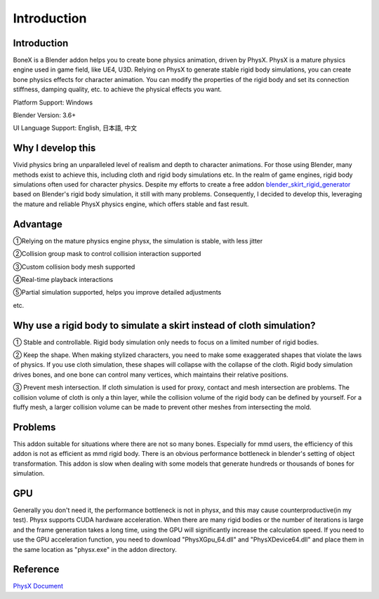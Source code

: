 Introduction
============

Introduction
------------
BoneX is a Blender addon helps you to create bone physics animation, driven by PhysX. PhysX is a mature physics engine used in game field, like UE4, U3D. Relying on PhysX to generate stable rigid body simulations, you can create bone physics effects for character animation. You can modify the properties of the rigid body and set its connection stiffness, damping quality, etc. to achieve the physical effects you want.

Platform Support: Windows

Blender Version: 3.6+

UI Language Support: English, 日本語, 中文

Why I develop this
------------------
Vivid physics bring an unparalleled level of realism and depth to character animations. For those using Blender, many methods exist to achieve this, including cloth and rigid body simulations etc. In the realm of game engines, rigid body simulations often used for character physics. Despite my efforts to create a free addon `blender_skirt_rigid_generator <https://github.com/oimoyu/blender_skirt_rigid_generator>`_ based on Blender's rigid body simulation, it still with many problems. Consequently, I decided to develop this, leveraging the mature and reliable PhysX physics engine, which offers stable and fast result.

Advantage
---------
①Relying on the mature physics engine physx, the simulation is stable, with less jitter

②Collision group mask to control collision interaction supported

③Custom collision body mesh supported

④Real-time playback  interactions

⑤Partial simulation supported, helps you improve detailed adjustments

etc.

Why use a rigid body to simulate a skirt instead of cloth simulation?
---------------------------------------------------------------------
① Stable and controllable. Rigid body simulation only needs to focus on a limited number of rigid bodies.

② Keep the shape. When making stylized characters, you need to make some exaggerated shapes that violate the laws of physics. If you use cloth simulation, these shapes will collapse with the collapse of the cloth. Rigid body simulation drives bones, and one bone can control many vertices, which maintains their relative positions.

③ Prevent mesh intersection. If cloth simulation is used for proxy, contact and mesh intersection are problems. The collision volume of cloth is only a thin layer, while the collision volume of the rigid body can be defined by yourself. For a fluffy mesh, a larger collision volume can be made to prevent other meshes from intersecting the mold.

Problems
------------------------
This addon suitable for situations where there are not so many bones. Especially for mmd users, the efficiency of this addon is not as efficient as mmd rigid body. There is an obvious performance bottleneck in blender's setting of object transformation. This addon is slow when dealing with some models that generate hundreds or thousands of bones for simulation.

GPU
------
Generally you don't need it, the performance bottleneck is not in physx, and this may cause counterproductive(in my test). Physx supports CUDA hardware acceleration. When there are many rigid bodies or the number of iterations is large and the frame generation takes a long time, using the GPU will significantly increase the calculation speed. If you need to use the GPU acceleration function, you need to download "PhysXGpu_64.dll" and "PhysXDevice64.dll" and place them in the same location as "physx.exe" in the addon directory.

Reference
------------
`PhysX Document <https://nvidia-omniverse.github.io/PhysX/physx/5.3.0/>`_


